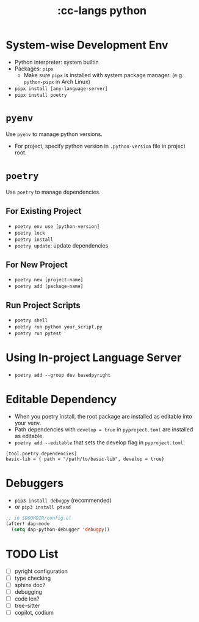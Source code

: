 #+title: :cc-langs python

* System-wise Development Env
- Python interpreter: system builtin
- Packages: ~pipx~
  - Make sure ~pipx~ is installed with system package manager. (e.g. ~python-pipx~ in Arch Linux)
- ~pipx install [any-language-server]~
- ~pipx install poetry~

* ~pyenv~
Use ~pyenv~ to manage python versions.
- For project, specify python version in ~.python-version~ file in project root.

* ~poetry~
Use ~poetry~ to manage dependencies.
** For Existing Project
- ~poetry env use [python-version]~
- ~poetry lock~
- ~poetry install~
- ~poetry update~: update dependencies

** For New Project
- ~poetry new [project-name]~
- ~poetry add [package-name]~

** Run Project Scripts
- ~poetry shell~
- ~poetry run python your_script.py~
- ~poetry run pytest~

* Using In-project Language Server
- ~poetry add --group dev basedpyright~

* Editable Dependency
- When you poetry install, the root package are installed as editable into your venv.
- Path dependencies with ~develop = true~ in =pyproject.toml= are installed as editable.
- ~poetry add --editable~ that sets the develop flag in =pyproject.toml=.
#+begin_src conf-toml
  [tool.poetry.dependencies]
  basic-lib = { path = "/path/to/basic-lib", develop = true}
#+end_src


* Debuggers
- ~pip3 install debugpy~ (recommended)
- or ~pip3 install ptvsd~

#+begin_src emacs-lisp
;; in $DOOMDIR/config.el
(after! dap-mode
  (setq dap-python-debugger 'debugpy))
#+end_src

* TODO List
- [ ] pyright configuration
- [ ] type checking
- [ ] sphinx doc?
- [ ] debugging
- [ ] code len?
- [ ] tree-sitter
- [ ] copilot, codium
